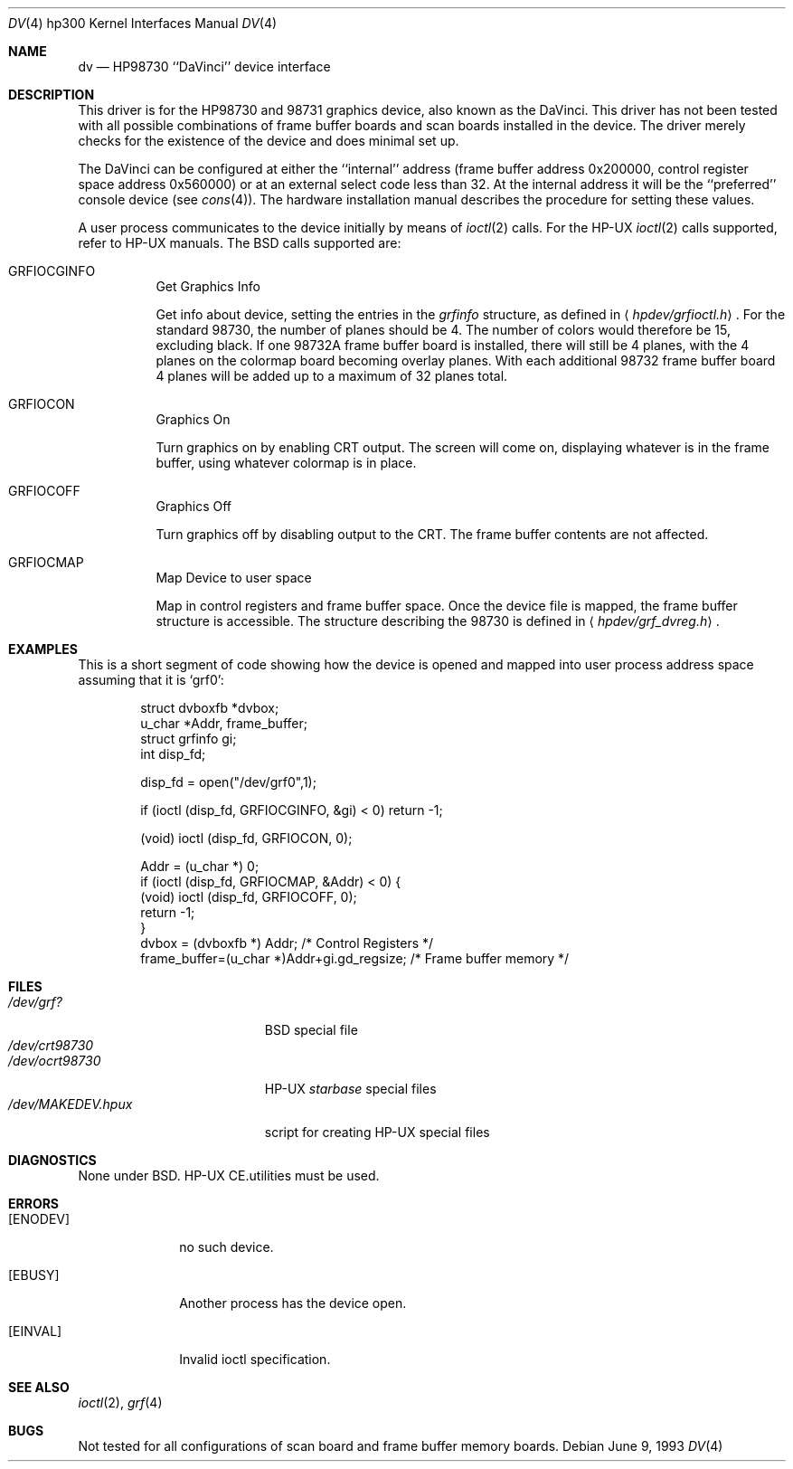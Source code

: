 .\"	$OpenBSD: src/share/man/man4/man4.hp300/Attic/dv.4,v 1.6 2001/11/13 13:54:26 mpech Exp $
.\"
.\" Copyright (c) 1990, 1991, 1993
.\"	The Regents of the University of California.  All rights reserved.
.\"
.\" This code is derived from software contributed to Berkeley by
.\" the Systems Programming Group of the University of Utah Computer
.\" Science Department.
.\"
.\" Redistribution and use in source and binary forms, with or without
.\" modification, are permitted provided that the following conditions
.\" are met:
.\" 1. Redistributions of source code must retain the above copyright
.\"    notice, this list of conditions and the following disclaimer.
.\" 2. Redistributions in binary form must reproduce the above copyright
.\"    notice, this list of conditions and the following disclaimer in the
.\"    documentation and/or other materials provided with the distribution.
.\" 3. All advertising materials mentioning features or use of this software
.\"    must display the following acknowledgement:
.\"	This product includes software developed by the University of
.\"	California, Berkeley and its contributors.
.\" 4. Neither the name of the University nor the names of its contributors
.\"    may be used to endorse or promote products derived from this software
.\"    without specific prior written permission.
.\"
.\" THIS SOFTWARE IS PROVIDED BY THE REGENTS AND CONTRIBUTORS ``AS IS'' AND
.\" ANY EXPRESS OR IMPLIED WARRANTIES, INCLUDING, BUT NOT LIMITED TO, THE
.\" IMPLIED WARRANTIES OF MERCHANTABILITY AND FITNESS FOR A PARTICULAR PURPOSE
.\" ARE DISCLAIMED.  IN NO EVENT SHALL THE REGENTS OR CONTRIBUTORS BE LIABLE
.\" FOR ANY DIRECT, INDIRECT, INCIDENTAL, SPECIAL, EXEMPLARY, OR CONSEQUENTIAL
.\" DAMAGES (INCLUDING, BUT NOT LIMITED TO, PROCUREMENT OF SUBSTITUTE GOODS
.\" OR SERVICES; LOSS OF USE, DATA, OR PROFITS; OR BUSINESS INTERRUPTION)
.\" HOWEVER CAUSED AND ON ANY THEORY OF LIABILITY, WHETHER IN CONTRACT, STRICT
.\" LIABILITY, OR TORT (INCLUDING NEGLIGENCE OR OTHERWISE) ARISING IN ANY WAY
.\" OUT OF THE USE OF THIS SOFTWARE, EVEN IF ADVISED OF THE POSSIBILITY OF
.\" SUCH DAMAGE.
.\"
.\"     from: @(#)dv.4	8.1 (Berkeley) 6/9/93
.\"
.Dd June 9, 1993
.Dt DV 4 hp300
.Os
.Sh NAME
.Nm dv
.Nd
.Tn HP98730
``DaVinci'' device interface
.Sh DESCRIPTION
This driver is for the
.Tn HP98730
and 98731 graphics device, also known as
the DaVinci.
This driver has not been tested with all possible combinations of frame
buffer boards and scan boards installed in the device.
The driver merely checks for the existence of the device and does minimal set
up.
.Pp
The DaVinci can be configured at either the ``internal'' address
(frame buffer address 0x200000, control register space address 0x560000)
or at an external select code less than 32.
At the internal address it will be the ``preferred'' console device
(see
.Xr cons 4 ) .
The hardware installation manual describes the procedure for
setting these values.
.Pp
A user process communicates to the device initially by means of
.Xr ioctl 2
calls.
For the
.Tn HP-UX
.Xr ioctl 2
calls supported, refer to
.Tn HP-UX
manuals.
The
.Bx
calls supported are:
.Bl -tag -width indent
.It Dv GRFIOCGINFO
Get Graphics Info
.Pp
Get info about device, setting the entries in the
.Ar grfinfo
structure, as defined in
.Aq Pa hpdev/grfioctl.h .
For the standard 98730, the number of planes should be 4.
The number of colors would therefore be 15, excluding black.
If one 98732A frame buffer board is installed, there will still be 4 planes, 
with the 4 planes on the colormap board becoming overlay planes.
With each additional 98732 frame buffer board 4 planes will be added up
to a maximum of 32 planes total.
.It Dv GRFIOCON
Graphics On
.Pp
Turn graphics on by enabling
.Tn CRT
output.
The screen will come on, displaying whatever is in the frame buffer, using
whatever colormap is in place.
.It Dv GRFIOCOFF
Graphics Off
.Pp
Turn graphics off by disabling output to the
.Tn CRT .
The frame buffer contents
are not affected.
.It Dv GRFIOCMAP
Map Device to user space
.Pp
Map in control registers and frame buffer space.
Once the device file is mapped, the frame buffer structure is accessible.
The structure describing the 98730 is defined in
.Aq Pa hpdev/grf_dvreg.h .
.El
.Sh EXAMPLES
This is a short segment of code showing how the device is opened and mapped
into user process address space assuming that it is
.Ql grf0 :
.Bd -literal -offset indent
struct dvboxfb *dvbox;
u_char *Addr, frame_buffer;
struct grfinfo gi;
int disp_fd;

disp_fd = open("/dev/grf0",1);

if (ioctl (disp_fd, GRFIOCGINFO, &gi) < 0) return -1;

(void) ioctl (disp_fd, GRFIOCON, 0);

Addr = (u_char *) 0;
if (ioctl (disp_fd, GRFIOCMAP, &Addr) < 0) {
(void) ioctl (disp_fd, GRFIOCOFF, 0);
return -1;
}
dvbox = (dvboxfb *) Addr;                  /* Control Registers   */
frame_buffer=(u_char *)Addr+gi.gd_regsize; /* Frame buffer memory */
.Ed
.Sh FILES
.Bl -tag -width /dev/MAKEDEV.hpux -compact
.It Pa /dev/grf?
.Bx
special file
.It Pa /dev/crt98730
.It Pa /dev/ocrt98730
.Tn HP-UX
.Em starbase
special files
.It Pa /dev/MAKEDEV.hpux
script for creating
.Tn HP-UX
special files
.El
.Sh DIAGNOSTICS
None under
.Bx .
.Tn HP-UX
.Tn CE.utilities
must be used.
.Sh ERRORS
.Bl -tag -width [EINVAL]
.It Bq Er ENODEV
no such device.
.It Bq Er EBUSY
Another process has the device open.
.It Bq Er EINVAL
Invalid ioctl specification.
.El
.Sh SEE ALSO
.Xr ioctl 2 ,
.Xr grf 4
.Sh BUGS
Not tested for all configurations of scan board and frame buffer memory boards.
